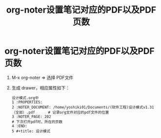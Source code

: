 :PROPERTIES:
:ID:       237f39df-a83c-4e3d-a979-9767b14d4d1b
:END:
#+title: org-noter设置笔记对应的PDF以及PDF页数
#+filetags: org-noter

* org-noter设置笔记对应的PDF以及PDF页数
1. M-x org-noter => 选择 PDF文件
2. 生成 drawer，相应属性如下：
   #+begin_example
   设计模式.org中
   1 :PROPERTIES:
   2 :NOTER_DOCUMENT: /home/yoshiki01/Documents/(软件工程)设计模式v1.31（全部）.pdf      # 记录org文件对应的pdf文件的位置
   3 :NOTER_PAGE: 202                                                                    # 下次打开pdf时，所在的页数
   4 :END:
   5 #+title: 设计模式
   #+end_example
